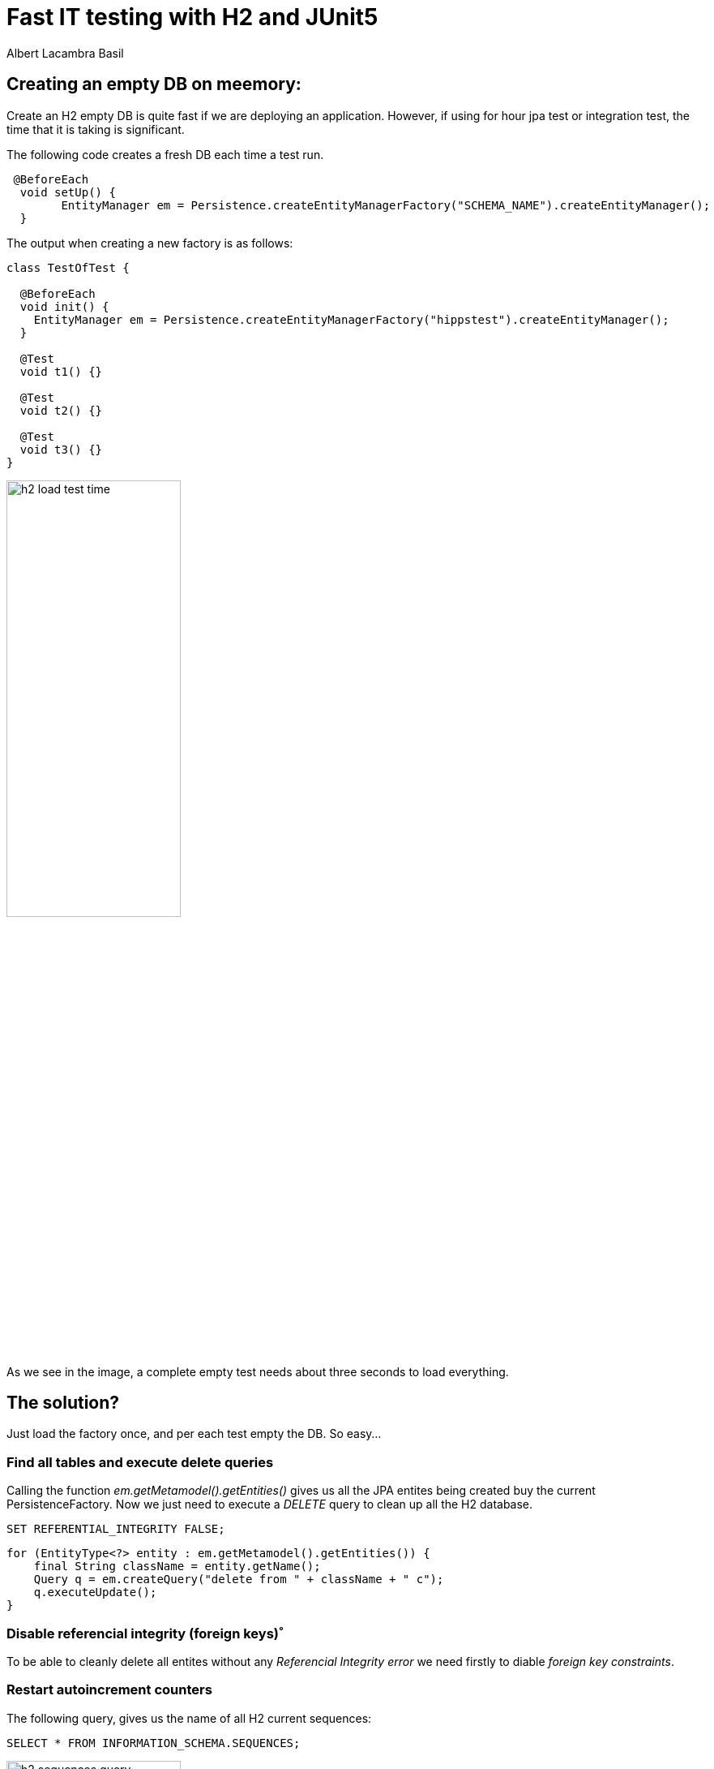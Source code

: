 = Fast IT testing with H2 and JUnit5 
Albert Lacambra Basil 
:jbake-title: Fast IT testing with H2 and JUnit5 
:description:  
:jbake-date: 2020-05-06
:jbake-type: post 
:jbake-status: published 
:jbake-tags:  
:doc-id: fast-it-testing-with-h2-and-junit5 

== Creating an empty DB on meemory:

Create an H2 empty DB is quite fast if we are deploying an application. However, if using for hour jpa test or integration test, the time that it is taking is significant.

The following code creates a fresh DB each time a test run. 
[source, java]
----
 @BeforeEach
  void setUp() {
        EntityManager em = Persistence.createEntityManagerFactory("SCHEMA_NAME").createEntityManager();
  }
----

The output when creating a new factory is as follows: 
[source]
----
class TestOfTest {

  @BeforeEach
  void init() {
    EntityManager em = Persistence.createEntityManagerFactory("hippstest").createEntityManager();
  }

  @Test
  void t1() {}

  @Test
  void t2() {}

  @Test
  void t3() {}
}
----

image::/img/blog/2020/h2-load-test-time.png[width=50%, height=50%, Run three empty test loading an H2 db]

As we see in the image, a complete empty test needs about three seconds to load everything.

== The solution?

Just load the factory once, and per each test empty the DB. So easy...

=== Find all tables and execute delete queries

Calling the function _em.getMetamodel().getEntities()_ gives us all the JPA entites being created buy the current PersistenceFactory.
Now we just need to execute a _DELETE_ query to clean up all the H2 database.
[source, sql]
----
SET REFERENTIAL_INTEGRITY FALSE;
----

[source, java]
----
for (EntityType<?> entity : em.getMetamodel().getEntities()) {
    final String className = entity.getName();
    Query q = em.createQuery("delete from " + className + " c");
    q.executeUpdate();
}
----

=== Disable referencial integrity (foreign keys)˚

To be able to cleanly delete all entites without any _Referencial Integrity error_ we need firstly to diable _foreign key constraints_.


=== Restart autoincrement counters

The following query, gives us the name of all H2 current sequences:

[source, sql]
----
SELECT * FROM INFORMATION_SCHEMA.SEQUENCES;
----

image::/img/blog/2020/h2-sequences-query.png[width=50%, height=50%, ]

The element on position2 of the array _sequence[2]_ is the name of the sequence. Now we can just restart it using an _ALTER_ command:
[source, sql]
----
ALTER SEQUENCE HIBERNATE_SEQUENCE RESTART WITH 1;
----

.Restart sequences. ALl together.
[source, java]
----

List<Object[]> sequences = em.createNativeQuery("SELECT * FROM INFORMATION_SCHEMA.SEQUENCES").getResultList();

for (Object[] sequence : sequences) {
    String seqName = (String) sequence[2];
    em.createNativeQuery("ALTER SEQUENCE " + seqName + " RESTART WITH 1").executeUpdate();
}
----

=== Share the Entity_Manager_Factory

You nneed to share the EntityManagerFactory in order to only create it once and save this 1 second per test. You can do it in several ways, but a simple one is to use a helper class with static variables:

[source, java]
----
public class EntityManagerFactoryHelper {

    private static EntityManagerFactory entityManagerFactory;
    
    public static EntityManagerFactory getEntityManagerFactory() {
        if (entityManagerFactory == null) {
        entityManagerFactory = Persistence.createEntityManagerFactory("schema");
        }
    }
}
----

This version is not using any lock, so the test cannot be multithreaded or parallel.

== Use H2 on memory with Hibernate

Add maven dependencies. H2 on meory database and hibernate entiy manager:
[source, xml]
----
<dependency>
    <groupId>com.h2database</groupId>
    <artifactId>h2</artifactId>
    <version>1.4.197</version>
    <scope>test</scope>
</dependency>

<dependency>
    <groupId>org.hibernate</groupId>
    <artifactId>hibernate-entitymanager</artifactId>
    <version>5.3.7.Final</version>
    <scope>test</scope>
</dependency>
----

Create persitance.xml file with dsesired params on _src/test/resources/META-INF/persistence.xml_:
[source, xml]
----
<?xml version="1.0" encoding="UTF-8"?>
<persistence version="2.1" xmlns="http://xmlns.jcp.org/xml/ns/persistence"
             xmlns:xsi="http://www.w3.org/2001/XMLSchema-instance"
             xsi:schemaLocation="http://xmlns.jcp.org/xml/ns/persistence http://xmlns.jcp.org/xml/ns/persistence/persistence_2_1.xsd">

<persistence-unit name="{{db-schema}}" transaction-type="RESOURCE_LOCAL">
    <properties>
        <property name="hibernate.show_sql" value="false"/>
        <property name="hibernate.connection.pool_size" value="10"/>
        <property name="javax.persistence.jdbc.url" value="jdbc:h2:mem:test;DB_CLOSE_DELAY=-1;DB_CLOSE_ON_EXIT=FALSE"/>
        <property name="javax.persistence.jdbc.driver" value="org.h2.Driver"/>
        <property name="javax.persistence.schema-generation.database.action" value="drop-and-create"/>
        <property name="javax.persistence.validation.mode" value="none"/>
    </properties>
</persistence-unit>
----
